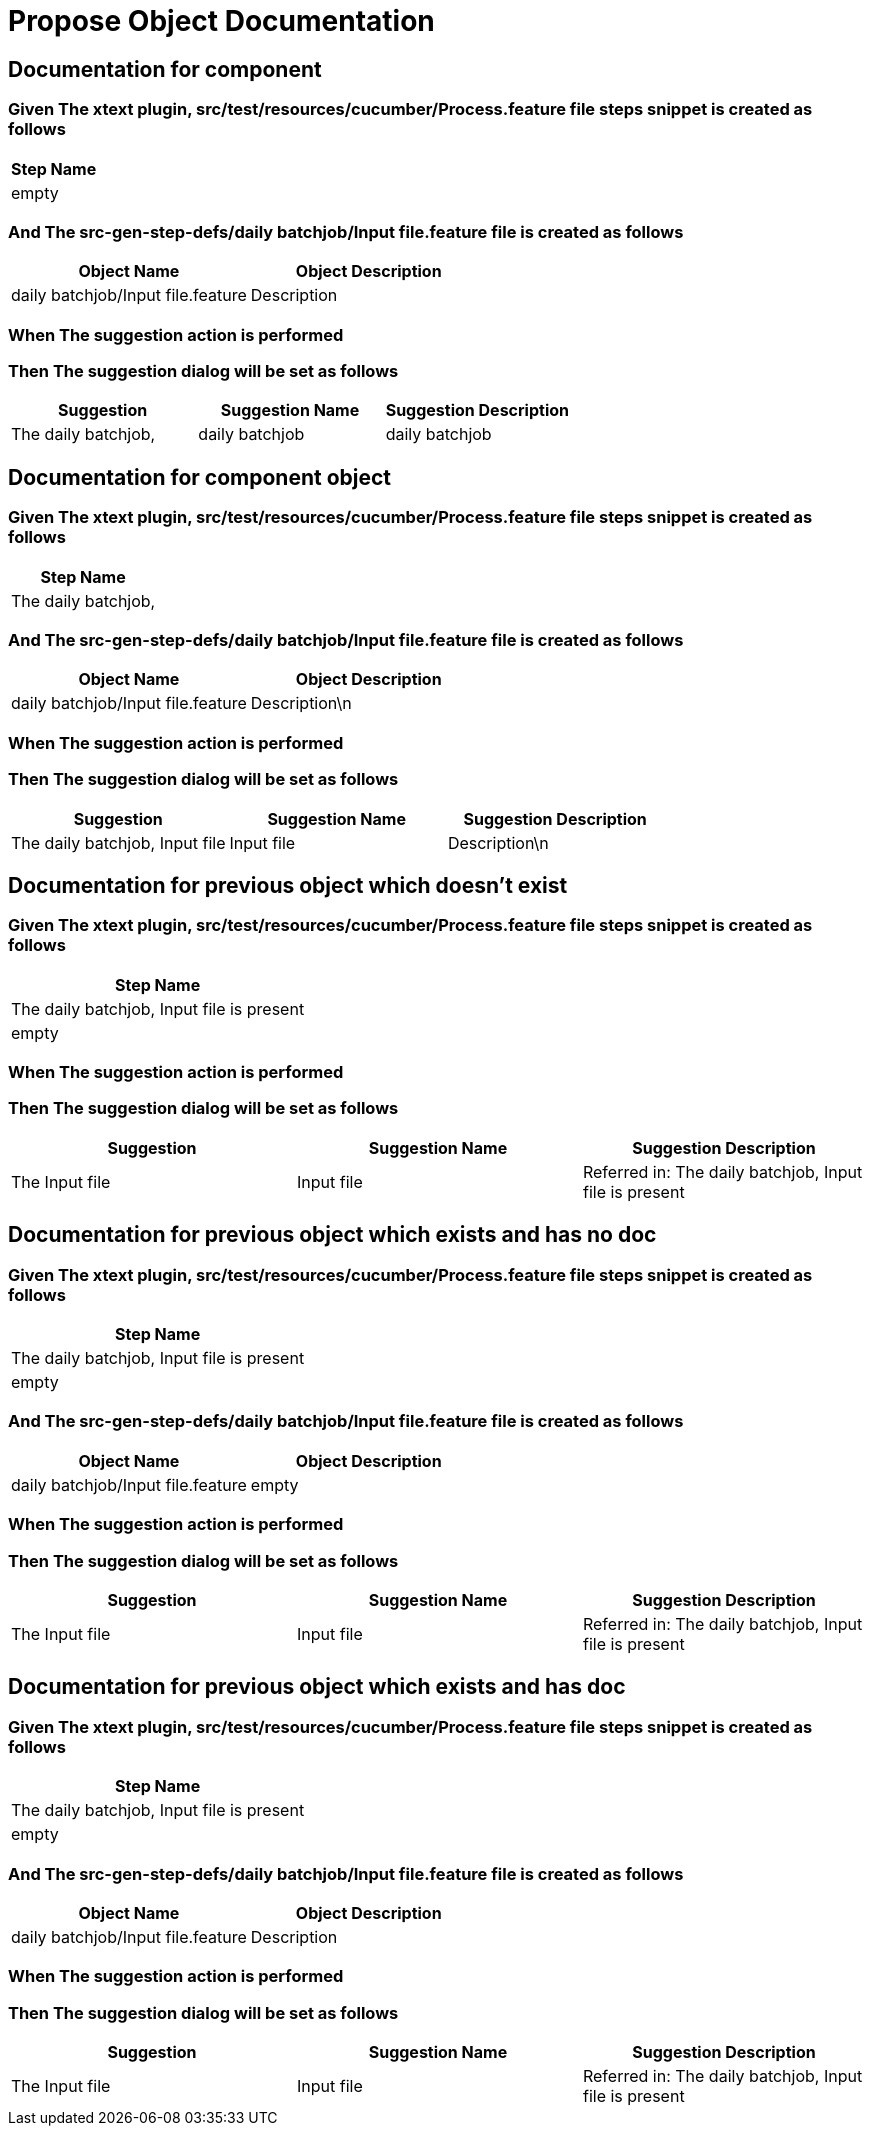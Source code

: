 :tags: sheep-dog-test
= Propose Object Documentation

== Documentation for component

=== Given The xtext plugin, src/test/resources/cucumber/Process.feature file steps snippet is created as follows

[options="header"]
|===
| Step Name
| empty
|===

=== And The src-gen-step-defs/daily batchjob/Input file.feature file is created as follows

[options="header"]
|===
| Object Name| Object Description
| daily batchjob/Input file.feature| Description
|===

=== When The suggestion action is performed

=== Then The suggestion dialog will be set as follows

[options="header"]
|===
| Suggestion| Suggestion Name| Suggestion Description
| The daily batchjob,| daily batchjob| daily batchjob
|===

== Documentation for component object

=== Given The xtext plugin, src/test/resources/cucumber/Process.feature file steps snippet is created as follows

[options="header"]
|===
| Step Name
| The daily batchjob,
|===

=== And The src-gen-step-defs/daily batchjob/Input file.feature file is created as follows

[options="header"]
|===
| Object Name| Object Description
| daily batchjob/Input file.feature| Description\n
|===

=== When The suggestion action is performed

=== Then The suggestion dialog will be set as follows

[options="header"]
|===
| Suggestion| Suggestion Name| Suggestion Description
| The daily batchjob, Input file| Input file| Description\n
|===

== Documentation for previous object which doesn't exist

=== Given The xtext plugin, src/test/resources/cucumber/Process.feature file steps snippet is created as follows

[options="header"]
|===
| Step Name
| The daily batchjob, Input file is present
| empty
|===

=== When The suggestion action is performed

=== Then The suggestion dialog will be set as follows

[options="header"]
|===
| Suggestion| Suggestion Name| Suggestion Description
| The Input file| Input file| Referred in: The daily batchjob, Input file is present
|===

== Documentation for previous object which exists and has no doc

=== Given The xtext plugin, src/test/resources/cucumber/Process.feature file steps snippet is created as follows

[options="header"]
|===
| Step Name
| The daily batchjob, Input file is present
| empty
|===

=== And The src-gen-step-defs/daily batchjob/Input file.feature file is created as follows

[options="header"]
|===
| Object Name| Object Description
| daily batchjob/Input file.feature| empty
|===

=== When The suggestion action is performed

=== Then The suggestion dialog will be set as follows

[options="header"]
|===
| Suggestion| Suggestion Name| Suggestion Description
| The Input file| Input file| Referred in: The daily batchjob, Input file is present
|===

== Documentation for previous object which exists and has doc

=== Given The xtext plugin, src/test/resources/cucumber/Process.feature file steps snippet is created as follows

[options="header"]
|===
| Step Name
| The daily batchjob, Input file is present
| empty
|===

=== And The src-gen-step-defs/daily batchjob/Input file.feature file is created as follows

[options="header"]
|===
| Object Name| Object Description
| daily batchjob/Input file.feature| Description
|===

=== When The suggestion action is performed

=== Then The suggestion dialog will be set as follows

[options="header"]
|===
| Suggestion| Suggestion Name| Suggestion Description
| The Input file| Input file| Referred in: The daily batchjob, Input file is present
|===
